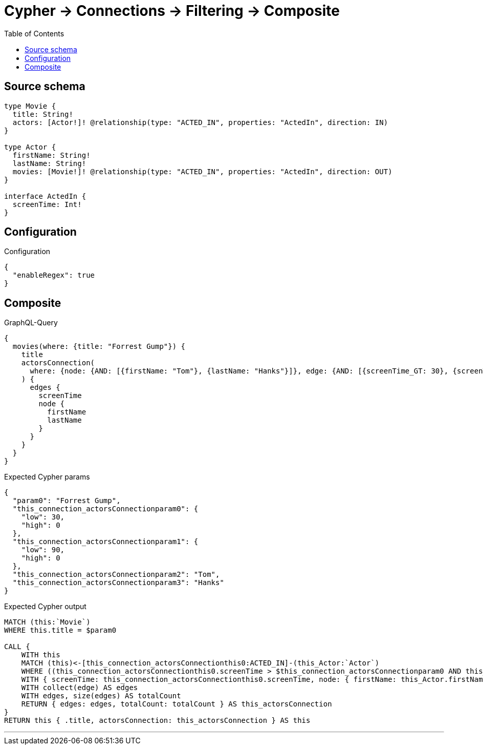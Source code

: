:toc:

= Cypher -> Connections -> Filtering -> Composite

== Source schema

[source,graphql,schema=true]
----
type Movie {
  title: String!
  actors: [Actor!]! @relationship(type: "ACTED_IN", properties: "ActedIn", direction: IN)
}

type Actor {
  firstName: String!
  lastName: String!
  movies: [Movie!]! @relationship(type: "ACTED_IN", properties: "ActedIn", direction: OUT)
}

interface ActedIn {
  screenTime: Int!
}
----

== Configuration

.Configuration
[source,json,schema-config=true]
----
{
  "enableRegex": true
}
----
== Composite

.GraphQL-Query
[source,graphql]
----
{
  movies(where: {title: "Forrest Gump"}) {
    title
    actorsConnection(
      where: {node: {AND: [{firstName: "Tom"}, {lastName: "Hanks"}]}, edge: {AND: [{screenTime_GT: 30}, {screenTime_LT: 90}]}}
    ) {
      edges {
        screenTime
        node {
          firstName
          lastName
        }
      }
    }
  }
}
----

.Expected Cypher params
[source,json]
----
{
  "param0": "Forrest Gump",
  "this_connection_actorsConnectionparam0": {
    "low": 30,
    "high": 0
  },
  "this_connection_actorsConnectionparam1": {
    "low": 90,
    "high": 0
  },
  "this_connection_actorsConnectionparam2": "Tom",
  "this_connection_actorsConnectionparam3": "Hanks"
}
----

.Expected Cypher output
[source,cypher]
----
MATCH (this:`Movie`)
WHERE this.title = $param0

CALL {
    WITH this
    MATCH (this)<-[this_connection_actorsConnectionthis0:ACTED_IN]-(this_Actor:`Actor`)
    WHERE ((this_connection_actorsConnectionthis0.screenTime > $this_connection_actorsConnectionparam0 AND this_connection_actorsConnectionthis0.screenTime < $this_connection_actorsConnectionparam1) AND (this_Actor.firstName = $this_connection_actorsConnectionparam2 AND this_Actor.lastName = $this_connection_actorsConnectionparam3))
    WITH { screenTime: this_connection_actorsConnectionthis0.screenTime, node: { firstName: this_Actor.firstName, lastName: this_Actor.lastName } } AS edge
    WITH collect(edge) AS edges
    WITH edges, size(edges) AS totalCount
    RETURN { edges: edges, totalCount: totalCount } AS this_actorsConnection
}
RETURN this { .title, actorsConnection: this_actorsConnection } AS this
----

'''

